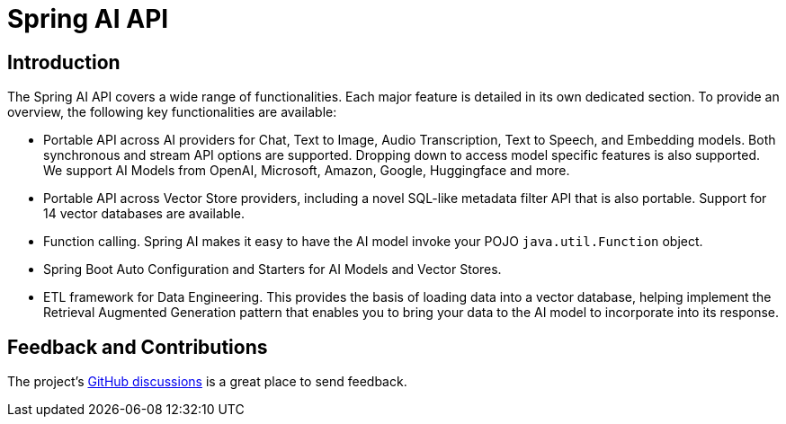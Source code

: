 = Spring AI API

== Introduction

The Spring AI API covers a wide range of functionalities.
Each major feature is detailed in its own dedicated section.
To provide an overview, the following key functionalities are available:

* Portable API across AI providers for Chat, Text to Image, Audio Transcription, Text to Speech, and Embedding models. Both synchronous and stream API options are supported. Dropping down to access model specific features is also supported.  We support AI Models from OpenAI, Microsoft, Amazon, Google, Huggingface and more.
* Portable API across Vector Store providers, including a novel SQL-like metadata filter API that is also portable. Support for 14 vector databases are available.
* Function calling. Spring AI makes it easy to have the AI model invoke your POJO `java.util.Function` object.
* Spring Boot Auto Configuration and Starters for AI Models and Vector Stores.
* ETL framework for Data Engineering.  This provides the basis of loading data into a vector database, helping implement the Retrieval Augmented Generation pattern that enables you to bring your data to the AI model to incorporate into its response.


== Feedback and Contributions

The project's https://github.com/spring-projects/spring-ai/discussions[GitHub discussions] is a great place to send feedback.

